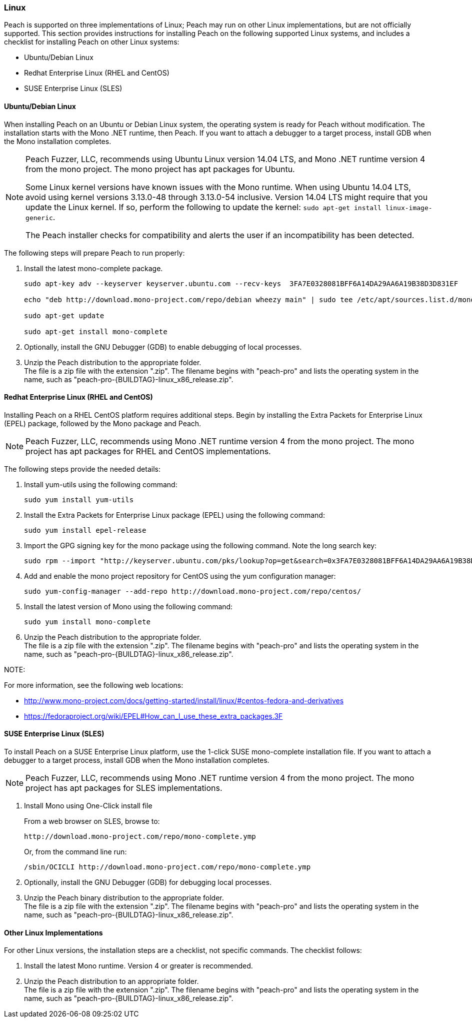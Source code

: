[[InstallOnLinux]]
=== Linux

Peach is supported on three implementations of Linux; Peach may run on other Linux implementations, but are not officially supported. This section provides instructions for installing Peach on the following supported Linux systems, and includes a checklist for installing Peach on other Linux systems:

* Ubuntu/Debian Linux
* Redhat Enterprise Linux (RHEL and CentOS)
* SUSE Enterprise Linux (SLES)


==== Ubuntu/Debian Linux

When installing Peach on an Ubuntu or Debian Linux system, the operating system is ready for Peach without modification. The installation starts with the Mono .NET runtime, then Peach. If you want to attach a debugger to a target process, install GDB when the Mono installation completes.

[NOTE]
====
Peach Fuzzer, LLC, recommends using Ubuntu Linux version 14.04 LTS, and Mono .NET runtime version 4 from the mono project. The mono project has apt packages for Ubuntu.

Some Linux kernel versions have known issues with the Mono runtime. When using
Ubuntu 14.04 LTS, avoid using kernel versions 3.13.0-48 through 3.13.0-54 inclusive.
Version 14.04 LTS might require that you update the Linux kernel. If so, perform the following to update the kernel: `sudo apt-get install linux-image-generic`.

The Peach installer checks for compatibility and alerts the user if an incompatibility has been detected.
====

The following steps will prepare Peach to run properly:

. Install the latest mono-complete package.
+
----
sudo apt-key adv --keyserver keyserver.ubuntu.com --recv-keys  3FA7E0328081BFF6A14DA29AA6A19B38D3D831EF

echo "deb http://download.mono-project.com/repo/debian wheezy main" | sudo tee /etc/apt/sources.list.d/mono-xamarin.list

sudo apt-get update

sudo apt-get install mono-complete

----
. Optionally, install the GNU Debugger (GDB) to enable debugging of local processes.
. Unzip the Peach distribution to the appropriate folder. +
The file is a zip file with the extension ".zip". The filename begins with "peach-pro"
and lists the operating system in the name, such as
"peach-pro-{BUILDTAG}-linux_x86_release.zip".

==== Redhat Enterprise Linux (RHEL and CentOS)

Installing Peach on a RHEL CentOS platform requires additional steps. Begin by installing the Extra Packets for Enterprise Linux (EPEL) package, followed by the Mono package and Peach.

NOTE: Peach Fuzzer, LLC, recommends using Mono .NET runtime version 4 from the mono project. The mono project has apt packages for RHEL and CentOS implementations.


The following steps provide the needed details:

. Install yum-utils using the following command:
+
----
sudo yum install yum-utils
----

. Install the Extra Packets for Enterprise Linux package (EPEL) using the following command:
+
----
sudo yum install epel-release
----

. Import the GPG signing key for the mono package using the following command. Note the long search key:
+
----
sudo rpm --import "http://keyserver.ubuntu.com/pks/lookup?op=get&search=0x3FA7E0328081BFF6A14DA29AA6A19B38D3D831EF"
----

. Add and enable the mono project repository for CentOS using the yum configuration manager:
+
----
sudo yum-config-manager --add-repo http://download.mono-project.com/repo/centos/
----

.	Install the latest version of Mono using the following command:
+
----
sudo yum install mono-complete
----

. Unzip the Peach distribution to the appropriate folder. +
The file is a zip file with the extension ".zip". The filename begins with "peach-pro"
and lists the operating system in the name, such as
"peach-pro-{BUILDTAG}-linux_x86_release.zip".


NOTE:
============
For more information, see the following web locations: +

* http://www.mono-project.com/docs/getting-started/install/linux/#centos-fedora-and-derivatives +
* https://fedoraproject.org/wiki/EPEL#How_can_I_use_these_extra_packages.3F
============

==== SUSE Enterprise Linux (SLES)

To install Peach on a SUSE Enterprise Linux platform, use the 1-click SUSE mono-complete installation file. If you want to attach a debugger to a target process, install GDB when the Mono installation completes.

NOTE: Peach Fuzzer, LLC, recommends using Mono .NET runtime version 4 from the mono project. The mono project has apt packages for SLES implementations.

.	Install Mono using One-Click install file
+
From a web browser on SLES, browse to:
+
----
http://download.mono-project.com/repo/mono-complete.ymp
----
+
Or, from the command line run:
+
----
/sbin/OCICLI http://download.mono-project.com/repo/mono-complete.ymp
----
+
. Optionally, install the GNU Debugger (GDB) for debugging local processes.
. Unzip the Peach binary distribution to the appropriate folder. +
The file is a zip file with the extension ".zip". The filename begins with "peach-pro"
and lists the operating system in the name, such as
"peach-pro-{BUILDTAG}-linux_x86_release.zip".


==== Other Linux Implementations

For other Linux versions, the installation steps are a checklist, not specific commands. The checklist follows:

. Install the latest Mono runtime.  Version 4 or greater is recommended.
. Unzip the Peach distribution to an appropriate folder. +
The file is a zip file with the extension ".zip". The filename begins with "peach-pro"
and lists the operating system in the name, such as
"peach-pro-{BUILDTAG}-linux_x86_release.zip".

// end
